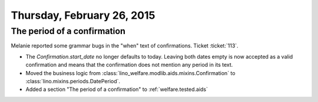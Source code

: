 ===========================
Thursday, February 26, 2015
===========================

The period of a confirmation
============================

Melanie reported some grammar bugs in the "when" text of confirmations.
Ticket :ticket:`113`.

- The `Confirmation.start_date` no longer defaults to today.  Leaving
  both dates empty is now accepted as a valid confirmation and means
  that the confirmation does not mention any period in its text.

- Moved the business logic from
  :class:`lino_welfare.modlib.aids.mixins.Confirmation` to
  :class:`lino.mixins.periods.DatePeriod`.

- Added a section "The period of a confirmation" to :ref:`welfare.tested.aids`
